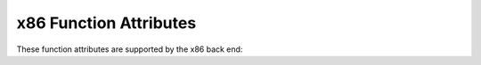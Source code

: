 ..
  Copyright 1988-2022 Free Software Foundation, Inc.
  This is part of the GCC manual.
  For copying conditions, see the GPL license file

.. _x86-function-attributes:

x86 Function Attributes
^^^^^^^^^^^^^^^^^^^^^^^

These function attributes are supported by the x86 back end:

.. option:: cdecl

  .. index:: cdecl function attribute, x86-32

  .. index:: functions that pop the argument stack on x86-32

  On the x86-32 targets, the ``cdecl`` attribute causes the compiler to
  assume that the calling function pops off the stack space used to
  pass arguments.  This is
  useful to override the effects of the :option:`-mrtd` switch.

.. gcc-attr:: fastcall

  .. index:: fastcall function attribute, x86-32

  .. index:: functions that pop the argument stack on x86-32

  On x86-32 targets, the :gcc-attr:`fastcall` attribute causes the compiler to
  pass the first argument (if of integral type) in the register ECX and
  the second argument (if of integral type) in the register EDX.  Subsequent
  and other typed arguments are passed on the stack.  The called function
  pops the arguments off the stack.  If the number of arguments is variable all
  arguments are pushed on the stack.

.. gcc-attr:: thiscall

  .. index:: thiscall function attribute, x86-32

  .. index:: functions that pop the argument stack on x86-32

  On x86-32 targets, the :gcc-attr:`thiscall` attribute causes the compiler to
  pass the first argument (if of integral type) in the register ECX.
  Subsequent and other typed arguments are passed on the stack. The called
  function pops the arguments off the stack.
  If the number of arguments is variable all arguments are pushed on the
  stack.
  The :gcc-attr:`thiscall` attribute is intended for C++ non-static member functions.
  As a GCC extension, this calling convention can be used for C functions
  and for static member methods.

.. gcc-attr:: ms_abi, sysv_abi

  .. index:: ms_abi function attribute, x86

  .. index:: sysv_abi function attribute, x86

  On 32-bit and 64-bit x86 targets, you can use an ABI attribute
  to indicate which calling convention should be used for a function.  The
  :gcc-attr:`ms_abi` attribute tells the compiler to use the Microsoft ABI,
  while the ``sysv_abi`` attribute tells the compiler to use the System V
  ELF ABI, which is used on GNU/Linux and other systems.  The default is to use
  the Microsoft ABI when targeting Windows.  On all other systems, the default
  is the System V ELF ABI.

  Note, the :gcc-attr:`ms_abi` attribute for Microsoft Windows 64-bit targets currently
  requires the :option:`-maccumulate-outgoing-args` option.

.. gcc-attr:: callee_pop_aggregate_return (number)

  .. index:: callee_pop_aggregate_return function attribute, x86

  On x86-32 targets, you can use this attribute to control how
  aggregates are returned in memory.  If the caller is responsible for
  popping the hidden pointer together with the rest of the arguments, specify
  :samp:`{number}` equal to zero.  If callee is responsible for popping the
  hidden pointer, specify :samp:`{number}` equal to one.  

  The default x86-32 ABI assumes that the callee pops the
  stack for hidden pointer.  However, on x86-32 Microsoft Windows targets,
  the compiler assumes that the
  caller pops the stack for hidden pointer.

.. gcc-attr:: ms_hook_prologue

  .. index:: ms_hook_prologue function attribute, x86

  On 32-bit and 64-bit x86 targets, you can use
  this function attribute to make GCC generate the 'hot-patching' function
  prologue used in Win32 API functions in Microsoft Windows XP Service Pack 2
  and newer.

.. gcc-attr:: naked

  .. index:: naked function attribute, x86

  This attribute allows the compiler to construct the
  requisite function declaration, while allowing the body of the
  function to be assembly code. The specified function will not have
  prologue/epilogue sequences generated by the compiler. Only basic
  ``asm`` statements can safely be included in naked functions
  (see :ref:`basic-asm`). While using extended ``asm`` or a mixture of
  basic ``asm`` and C code may appear to work, they cannot be
  depended upon to work reliably and are not supported.

.. gcc-attr:: regparm (number)

  .. index:: regparm function attribute, x86

  .. index:: functions that are passed arguments in registers on x86-32

  On x86-32 targets, the ``regparm`` attribute causes the compiler to
  pass arguments number one to :samp:`{number}` if they are of integral type
  in registers EAX, EDX, and ECX instead of on the stack.  Functions that
  take a variable number of arguments continue to be passed all of their
  arguments on the stack.

  Beware that on some ELF systems this attribute is unsuitable for
  global functions in shared libraries with lazy binding (which is the
  default).  Lazy binding sends the first call via resolving code in
  the loader, which might assume EAX, EDX and ECX can be clobbered, as
  per the standard calling conventions.  Solaris 8 is affected by this.
  Systems with the GNU C Library version 2.1 or higher
  and FreeBSD are believed to be
  safe since the loaders there save EAX, EDX and ECX.  (Lazy binding can be
  disabled with the linker or the loader if desired, to avoid the
  problem.)

.. gcc-attr:: sseregparm

  .. index:: sseregparm function attribute, x86

  On x86-32 targets with SSE support, the :gcc-attr:`sseregparm` attribute
  causes the compiler to pass up to 3 floating-point arguments in
  SSE registers instead of on the stack.  Functions that take a
  variable number of arguments continue to pass all of their
  floating-point arguments on the stack.

.. gcc-attr:: force_align_arg_pointer

  .. index:: force_align_arg_pointer function attribute, x86

  On x86 targets, the :gcc-attr:`force_align_arg_pointer` attribute may be
  applied to individual function definitions, generating an alternate
  prologue and epilogue that realigns the run-time stack if necessary.
  This supports mixing legacy codes that run with a 4-byte aligned stack
  with modern codes that keep a 16-byte stack for SSE compatibility.

.. gcc-attr:: stdcall

  .. index:: stdcall function attribute, x86-32

  .. index:: functions that pop the argument stack on x86-32

  On x86-32 targets, the :gcc-attr:`stdcall` attribute causes the compiler to
  assume that the called function pops off the stack space used to
  pass arguments, unless it takes a variable number of arguments.

.. gcc-attr:: no_caller_saved_registers

  .. index:: no_caller_saved_registers function attribute, x86

  Use this attribute to indicate that the specified function has no
  caller-saved registers. That is, all registers are callee-saved. For
  example, this attribute can be used for a function called from an
  interrupt handler. The compiler generates proper function entry and
  exit sequences to save and restore any modified registers, except for
  the EFLAGS register.  Since GCC doesn't preserve SSE, MMX nor x87
  states, the GCC option :option:`-mgeneral-regs-only` should be used to
  compile functions with :gcc-attr:`no_caller_saved_registers` attribute.

.. gcc-attr:: interrupt

  .. index:: interrupt function attribute, x86

  Use this attribute to indicate that the specified function is an
  interrupt handler or an exception handler (depending on parameters passed
  to the function, explained further).  The compiler generates function
  entry and exit sequences suitable for use in an interrupt handler when
  this attribute is present.  The ``IRET`` instruction, instead of the
  ``RET`` instruction, is used to return from interrupt handlers.  All
  registers, except for the EFLAGS register which is restored by the
  ``IRET`` instruction, are preserved by the compiler.  Since GCC
  doesn't preserve SSE, MMX nor x87 states, the GCC option
  :option:`-mgeneral-regs-only` should be used to compile interrupt and
  exception handlers.

  Any interruptible-without-stack-switch code must be compiled with
  :option:`-mno-red-zone` since interrupt handlers can and will, because
  of the hardware design, touch the red zone.

  An interrupt handler must be declared with a mandatory pointer
  argument:

  .. code-block:: c++

    struct interrupt_frame;

    __attribute__ ((interrupt))
    void
    f (struct interrupt_frame *frame)
    {
    }

  and you must define ``struct interrupt_frame`` as described in the
  processor's manual.

  Exception handlers differ from interrupt handlers because the system
  pushes an error code on the stack.  An exception handler declaration is
  similar to that for an interrupt handler, but with a different mandatory
  function signature.  The compiler arranges to pop the error code off the
  stack before the ``IRET`` instruction.

  .. code-block:: c++

    #ifdef __x86_64__
    typedef unsigned long long int uword_t;
    #else
    typedef unsigned int uword_t;
    #endif

    struct interrupt_frame;

    __attribute__ ((interrupt))
    void
    f (struct interrupt_frame *frame, uword_t error_code)
    {
      ...
    }

  Exception handlers should only be used for exceptions that push an error
  code; you should use an interrupt handler in other cases.  The system
  will crash if the wrong kind of handler is used.

.. gcc-attr:: target (options)

  .. index:: target function attribute

  As discussed in :ref:`common-function-attributes`, this attribute 
  allows specification of target-specific compilation options.

  On the x86, the following options are allowed:

  :samp:`3dnow` :samp:`no-3dnow`

    .. index:: target("3dnow") function attribute, x86

    Enable/disable the generation of the 3DNow! instructions.

  :samp:`3dnowa` :samp:`no-3dnowa`

    .. index:: target("3dnowa") function attribute, x86

    Enable/disable the generation of the enhanced 3DNow! instructions.

  :samp:`abm` :samp:`no-abm`

    .. index:: target("abm") function attribute, x86

    Enable/disable the generation of the advanced bit instructions.

  :samp:`adx` :samp:`no-adx`

    .. index:: target("adx") function attribute, x86

    Enable/disable the generation of the ADX instructions.

  :samp:`aes` :samp:`no-aes`

    .. index:: target("aes") function attribute, x86

    Enable/disable the generation of the AES instructions.

  :samp:`avx` :samp:`no-avx`

    .. index:: target("avx") function attribute, x86

    Enable/disable the generation of the AVX instructions.

  :samp:`avx2` :samp:`no-avx2`

    .. index:: target("avx2") function attribute, x86

    Enable/disable the generation of the AVX2 instructions.

  :samp:`avx5124fmaps` :samp:`no-avx5124fmaps`

    .. index:: target("avx5124fmaps") function attribute, x86

    Enable/disable the generation of the AVX5124FMAPS instructions.

  :samp:`avx5124vnniw` :samp:`no-avx5124vnniw`

    .. index:: target("avx5124vnniw") function attribute, x86

    Enable/disable the generation of the AVX5124VNNIW instructions.

  :samp:`avx512bitalg` :samp:`no-avx512bitalg`

    .. index:: target("avx512bitalg") function attribute, x86

    Enable/disable the generation of the AVX512BITALG instructions.

  :samp:`avx512bw` :samp:`no-avx512bw`

    .. index:: target("avx512bw") function attribute, x86

    Enable/disable the generation of the AVX512BW instructions.

  :samp:`avx512cd` :samp:`no-avx512cd`

    .. index:: target("avx512cd") function attribute, x86

    Enable/disable the generation of the AVX512CD instructions.

  :samp:`avx512dq` :samp:`no-avx512dq`

    .. index:: target("avx512dq") function attribute, x86

    Enable/disable the generation of the AVX512DQ instructions.

  :samp:`avx512er` :samp:`no-avx512er`

    .. index:: target("avx512er") function attribute, x86

    Enable/disable the generation of the AVX512ER instructions.

  :samp:`avx512f` :samp:`no-avx512f`

    .. index:: target("avx512f") function attribute, x86

    Enable/disable the generation of the AVX512F instructions.

  :samp:`avx512ifma` :samp:`no-avx512ifma`

    .. index:: target("avx512ifma") function attribute, x86

    Enable/disable the generation of the AVX512IFMA instructions.

  :samp:`avx512pf` :samp:`no-avx512pf`

    .. index:: target("avx512pf") function attribute, x86

    Enable/disable the generation of the AVX512PF instructions.

  :samp:`avx512vbmi` :samp:`no-avx512vbmi`

    .. index:: target("avx512vbmi") function attribute, x86

    Enable/disable the generation of the AVX512VBMI instructions.

  :samp:`avx512vbmi2` :samp:`no-avx512vbmi2`

    .. index:: target("avx512vbmi2") function attribute, x86

    Enable/disable the generation of the AVX512VBMI2 instructions.

  :samp:`avx512vl` :samp:`no-avx512vl`

    .. index:: target("avx512vl") function attribute, x86

    Enable/disable the generation of the AVX512VL instructions.

  :samp:`avx512vnni` :samp:`no-avx512vnni`

    .. index:: target("avx512vnni") function attribute, x86

    Enable/disable the generation of the AVX512VNNI instructions.

  :samp:`avx512vpopcntdq` :samp:`no-avx512vpopcntdq`

    .. index:: target("avx512vpopcntdq") function attribute, x86

    Enable/disable the generation of the AVX512VPOPCNTDQ instructions.

  :samp:`bmi` :samp:`no-bmi`

    .. index:: target("bmi") function attribute, x86

    Enable/disable the generation of the BMI instructions.

  :samp:`bmi2` :samp:`no-bmi2`

    .. index:: target("bmi2") function attribute, x86

    Enable/disable the generation of the BMI2 instructions.

  :samp:`cldemote` :samp:`no-cldemote`

    .. index:: target("cldemote") function attribute, x86

    Enable/disable the generation of the CLDEMOTE instructions.

  :samp:`clflushopt` :samp:`no-clflushopt`

    .. index:: target("clflushopt") function attribute, x86

    Enable/disable the generation of the CLFLUSHOPT instructions.

  :samp:`clwb` :samp:`no-clwb`

    .. index:: target("clwb") function attribute, x86

    Enable/disable the generation of the CLWB instructions.

  :samp:`clzero` :samp:`no-clzero`

    .. index:: target("clzero") function attribute, x86

    Enable/disable the generation of the CLZERO instructions.

  :samp:`crc32` :samp:`no-crc32`

    .. index:: target("crc32") function attribute, x86

    Enable/disable the generation of the CRC32 instructions.

  :samp:`cx16` :samp:`no-cx16`

    .. index:: target("cx16") function attribute, x86

    Enable/disable the generation of the CMPXCHG16B instructions.

  :samp:`default`

    .. index:: target("default") function attribute, x86

    See :ref:`function-multiversioning`, where it is used to specify the
    default function version.

  :samp:`f16c` :samp:`no-f16c`

    .. index:: target("f16c") function attribute, x86

    Enable/disable the generation of the F16C instructions.

  :samp:`fma` :samp:`no-fma`

    .. index:: target("fma") function attribute, x86

    Enable/disable the generation of the FMA instructions.

  :samp:`fma4` :samp:`no-fma4`

    .. index:: target("fma4") function attribute, x86

    Enable/disable the generation of the FMA4 instructions.

  :samp:`fsgsbase` :samp:`no-fsgsbase`

    .. index:: target("fsgsbase") function attribute, x86

    Enable/disable the generation of the FSGSBASE instructions.

  :samp:`fxsr` :samp:`no-fxsr`

    .. index:: target("fxsr") function attribute, x86

    Enable/disable the generation of the FXSR instructions.

  :samp:`gfni` :samp:`no-gfni`

    .. index:: target("gfni") function attribute, x86

    Enable/disable the generation of the GFNI instructions.

  :samp:`hle` :samp:`no-hle`

    .. index:: target("hle") function attribute, x86

    Enable/disable the generation of the HLE instruction prefixes.

  :samp:`lwp` :samp:`no-lwp`

    .. index:: target("lwp") function attribute, x86

    Enable/disable the generation of the LWP instructions.

  :samp:`lzcnt` :samp:`no-lzcnt`

    .. index:: target("lzcnt") function attribute, x86

    Enable/disable the generation of the LZCNT instructions.

  :samp:`mmx` :samp:`no-mmx`

    .. index:: target("mmx") function attribute, x86

    Enable/disable the generation of the MMX instructions.

  :samp:`movbe` :samp:`no-movbe`

    .. index:: target("movbe") function attribute, x86

    Enable/disable the generation of the MOVBE instructions.

  :samp:`movdir64b` :samp:`no-movdir64b`

    .. index:: target("movdir64b") function attribute, x86

    Enable/disable the generation of the MOVDIR64B instructions.

  :samp:`movdiri` :samp:`no-movdiri`

    .. index:: target("movdiri") function attribute, x86

    Enable/disable the generation of the MOVDIRI instructions.

  :samp:`mwait` :samp:`no-mwait`

    .. index:: target("mwait") function attribute, x86

    Enable/disable the generation of the MWAIT and MONITOR instructions.

  :samp:`mwaitx` :samp:`no-mwaitx`

    .. index:: target("mwaitx") function attribute, x86

    Enable/disable the generation of the MWAITX instructions.

  :samp:`pclmul` :samp:`no-pclmul`

    .. index:: target("pclmul") function attribute, x86

    Enable/disable the generation of the PCLMUL instructions.

  :samp:`pconfig` :samp:`no-pconfig`

    .. index:: target("pconfig") function attribute, x86

    Enable/disable the generation of the PCONFIG instructions.

  :samp:`pku` :samp:`no-pku`

    .. index:: target("pku") function attribute, x86

    Enable/disable the generation of the PKU instructions.

  :samp:`popcnt` :samp:`no-popcnt`

    .. index:: target("popcnt") function attribute, x86

    Enable/disable the generation of the POPCNT instruction.

  :samp:`prefetchwt1` :samp:`no-prefetchwt1`

    .. index:: target("prefetchwt1") function attribute, x86

    Enable/disable the generation of the PREFETCHWT1 instructions.

  :samp:`prfchw` :samp:`no-prfchw`

    .. index:: target("prfchw") function attribute, x86

    Enable/disable the generation of the PREFETCHW instruction.

  :samp:`ptwrite` :samp:`no-ptwrite`

    .. index:: target("ptwrite") function attribute, x86

    Enable/disable the generation of the PTWRITE instructions.

  :samp:`rdpid` :samp:`no-rdpid`

    .. index:: target("rdpid") function attribute, x86

    Enable/disable the generation of the RDPID instructions.

  :samp:`rdrnd` :samp:`no-rdrnd`

    .. index:: target("rdrnd") function attribute, x86

    Enable/disable the generation of the RDRND instructions.

  :samp:`rdseed` :samp:`no-rdseed`

    .. index:: target("rdseed") function attribute, x86

    Enable/disable the generation of the RDSEED instructions.

  :samp:`rtm` :samp:`no-rtm`

    .. index:: target("rtm") function attribute, x86

    Enable/disable the generation of the RTM instructions.

  :samp:`sahf` :samp:`no-sahf`

    .. index:: target("sahf") function attribute, x86

    Enable/disable the generation of the SAHF instructions.

  :samp:`sgx` :samp:`no-sgx`

    .. index:: target("sgx") function attribute, x86

    Enable/disable the generation of the SGX instructions.

  :samp:`sha` :samp:`no-sha`

    .. index:: target("sha") function attribute, x86

    Enable/disable the generation of the SHA instructions.

  :samp:`shstk` :samp:`no-shstk`

    .. index:: target("shstk") function attribute, x86

    Enable/disable the shadow stack built-in functions from CET.

  :samp:`sse` :samp:`no-sse`

    .. index:: target("sse") function attribute, x86

    Enable/disable the generation of the SSE instructions.

  :samp:`sse2` :samp:`no-sse2`

    .. index:: target("sse2") function attribute, x86

    Enable/disable the generation of the SSE2 instructions.

  :samp:`sse3` :samp:`no-sse3`

    .. index:: target("sse3") function attribute, x86

    Enable/disable the generation of the SSE3 instructions.

  :samp:`sse4` :samp:`no-sse4`

    .. index:: target("sse4") function attribute, x86

    Enable/disable the generation of the SSE4 instructions (both SSE4.1
    and SSE4.2).

  :samp:`sse4.1` :samp:`no-sse4.1`

    .. index:: target("sse4.1") function attribute, x86

    Enable/disable the generation of the SSE4.1 instructions.

  :samp:`sse4.2` :samp:`no-sse4.2`

    .. index:: target("sse4.2") function attribute, x86

    Enable/disable the generation of the SSE4.2 instructions.

  :samp:`sse4a` :samp:`no-sse4a`

    .. index:: target("sse4a") function attribute, x86

    Enable/disable the generation of the SSE4A instructions.

  :samp:`ssse3` :samp:`no-ssse3`

    .. index:: target("ssse3") function attribute, x86

    Enable/disable the generation of the SSSE3 instructions.

  :samp:`tbm` :samp:`no-tbm`

    .. index:: target("tbm") function attribute, x86

    Enable/disable the generation of the TBM instructions.

  :samp:`vaes` :samp:`no-vaes`

    .. index:: target("vaes") function attribute, x86

    Enable/disable the generation of the VAES instructions.

  :samp:`vpclmulqdq` :samp:`no-vpclmulqdq`

    .. index:: target("vpclmulqdq") function attribute, x86

    Enable/disable the generation of the VPCLMULQDQ instructions.

  :samp:`waitpkg` :samp:`no-waitpkg`

    .. index:: target("waitpkg") function attribute, x86

    Enable/disable the generation of the WAITPKG instructions.

  :samp:`wbnoinvd` :samp:`no-wbnoinvd`

    .. index:: target("wbnoinvd") function attribute, x86

    Enable/disable the generation of the WBNOINVD instructions.

  :samp:`xop` :samp:`no-xop`

    .. index:: target("xop") function attribute, x86

    Enable/disable the generation of the XOP instructions.

  :samp:`xsave` :samp:`no-xsave`

    .. index:: target("xsave") function attribute, x86

    Enable/disable the generation of the XSAVE instructions.

  :samp:`xsavec` :samp:`no-xsavec`

    .. index:: target("xsavec") function attribute, x86

    Enable/disable the generation of the XSAVEC instructions.

  :samp:`xsaveopt` :samp:`no-xsaveopt`

    .. index:: target("xsaveopt") function attribute, x86

    Enable/disable the generation of the XSAVEOPT instructions.

  :samp:`xsaves` :samp:`no-xsaves`

    .. index:: target("xsaves") function attribute, x86

    Enable/disable the generation of the XSAVES instructions.

  :samp:`amx-tile` :samp:`no-amx-tile`

    .. index:: target("amx-tile") function attribute, x86

    Enable/disable the generation of the AMX-TILE instructions.

  :samp:`amx-int8` :samp:`no-amx-int8`

    .. index:: target("amx-int8") function attribute, x86

    Enable/disable the generation of the AMX-INT8 instructions.

  :samp:`amx-bf16` :samp:`no-amx-bf16`

    .. index:: target("amx-bf16") function attribute, x86

    Enable/disable the generation of the AMX-BF16 instructions.

  :samp:`uintr` :samp:`no-uintr`

    .. index:: target("uintr") function attribute, x86

    Enable/disable the generation of the UINTR instructions.

  :samp:`hreset` :samp:`no-hreset`

    .. index:: target("hreset") function attribute, x86

    Enable/disable the generation of the HRESET instruction.

  :samp:`kl` :samp:`no-kl`

    .. index:: target("kl") function attribute, x86

    Enable/disable the generation of the KEYLOCKER instructions.

  :samp:`widekl` :samp:`no-widekl`

    .. index:: target("widekl") function attribute, x86

    Enable/disable the generation of the WIDEKL instructions.

  :samp:`avxvnni` :samp:`no-avxvnni`

    .. index:: target("avxvnni") function attribute, x86

    Enable/disable the generation of the AVXVNNI instructions.

  :samp:`cld` :samp:`no-cld`

    .. index:: target("cld") function attribute, x86

    Enable/disable the generation of the CLD before string moves.

  :samp:`fancy-math-387` :samp:`no-fancy-math-387`

    .. index:: target("fancy-math-387") function attribute, x86

    Enable/disable the generation of the ``sin``, ``cos``, and
    ``sqrt`` instructions on the 387 floating-point unit.

  :samp:`ieee-fp` :samp:`no-ieee-fp`

    .. index:: target("ieee-fp") function attribute, x86

    Enable/disable the generation of floating point that depends on IEEE arithmetic.

  :samp:`inline-all-stringops` :samp:`no-inline-all-stringops`

    .. index:: target("inline-all-stringops") function attribute, x86

    Enable/disable inlining of string operations.

  :samp:`inline-stringops-dynamically` :samp:`no-inline-stringops-dynamically`

    .. index:: target("inline-stringops-dynamically") function attribute, x86

    Enable/disable the generation of the inline code to do small string
    operations and calling the library routines for large operations.

  :samp:`align-stringops` :samp:`no-align-stringops`

    .. index:: target("align-stringops") function attribute, x86

    Do/do not align destination of inlined string operations.

  :samp:`recip` :samp:`no-recip`

    .. index:: target("recip") function attribute, x86

    Enable/disable the generation of RCPSS, RCPPS, RSQRTSS and RSQRTPS
    instructions followed an additional Newton-Raphson step instead of
    doing a floating-point division.

  :samp:`general-regs-only`

    .. index:: target("general-regs-only") function attribute, x86

    Generate code which uses only the general registers.

  :samp:`arch={ARCH}`

    .. index:: target("arch=ARCH") function attribute, x86

    Specify the architecture to generate code for in compiling the function.

  :samp:`tune={TUNE}`

    .. index:: target("tune=TUNE") function attribute, x86

    Specify the architecture to tune for in compiling the function.

  :samp:`fpmath={FPMATH}`

    .. index:: target("fpmath=FPMATH") function attribute, x86

    Specify which floating-point unit to use.  You must specify the
    ``target("fpmath=sse,387")`` option as
    ``target("fpmath=sse+387")`` because the comma would separate
    different options.

  :samp:`prefer-vector-width={OPT}`

    .. index:: prefer-vector-width function attribute, x86

    On x86 targets, the ``prefer-vector-width`` attribute informs the
    compiler to use :samp:`{OPT}` -bit vector width in instructions
    instead of the default on the selected platform.

    Valid :samp:`{OPT}` values are:

    :samp:`none`
      No extra limitations applied to GCC other than defined by the selected platform.

    :samp:`128`
      Prefer 128-bit vector width for instructions.

    :samp:`256`
      Prefer 256-bit vector width for instructions.

    :samp:`512`
      Prefer 512-bit vector width for instructions.

    On the x86, the inliner does not inline a
    function that has different target options than the caller, unless the
    callee has a subset of the target options of the caller.  For example
    a function declared with ``target("sse3")`` can inline a function
    with ``target("sse2")``, since ``-msse3`` implies ``-msse2``.

.. gcc-attr:: indirect_branch("choice")

  .. index:: indirect_branch function attribute, x86

  On x86 targets, the ``indirect_branch`` attribute causes the compiler
  to convert indirect call and jump with :samp:`{choice}`.  :samp:`keep`
  keeps indirect call and jump unmodified.  :samp:`thunk` converts indirect
  call and jump to call and return thunk.  :samp:`thunk-inline` converts
  indirect call and jump to inlined call and return thunk.
  :samp:`thunk-extern` converts indirect call and jump to external call
  and return thunk provided in a separate object file.

.. gcc-attr:: function_return("choice")

  .. index:: function_return function attribute, x86

  On x86 targets, the ``function_return`` attribute causes the compiler
  to convert function return with :samp:`{choice}`.  :samp:`keep` keeps function
  return unmodified.  :samp:`thunk` converts function return to call and
  return thunk.  :samp:`thunk-inline` converts function return to inlined
  call and return thunk.  :samp:`thunk-extern` converts function return to
  external call and return thunk provided in a separate object file.

.. gcc-attr:: nocf_check

  .. index:: nocf_check function attribute

  The :gcc-attr:`nocf_check` attribute on a function is used to inform the
  compiler that the function's prologue should not be instrumented when
  compiled with the :option:`-fcf-protection`:samp:`=branch` option.  The
  compiler assumes that the function's address is a valid target for a
  control-flow transfer.

  The :gcc-attr:`nocf_check` attribute on a type of pointer to function is
  used to inform the compiler that a call through the pointer should
  not be instrumented when compiled with the
  :option:`-fcf-protection`:samp:`=branch` option.  The compiler assumes
  that the function's address from the pointer is a valid target for
  a control-flow transfer.  A direct function call through a function
  name is assumed to be a safe call thus direct calls are not
  instrumented by the compiler.

  The :gcc-attr:`nocf_check` attribute is applied to an object's type.
  In case of assignment of a function address or a function pointer to
  another pointer, the attribute is not carried over from the right-hand
  object's type; the type of left-hand object stays unchanged.  The
  compiler checks for :gcc-attr:`nocf_check` attribute mismatch and reports
  a warning in case of mismatch.

  .. code-block:: c++

    {
    int foo (void) __attribute__(nocf_check);
    void (*foo1)(void) __attribute__(nocf_check);
    void (*foo2)(void);

    /* foo's address is assumed to be valid.  */
    int
    foo (void) 

      /* This call site is not checked for control-flow 
         validity.  */
      (*foo1)();

      /* A warning is issued about attribute mismatch.  */
      foo1 = foo2; 

      /* This call site is still not checked.  */
      (*foo1)();

      /* This call site is checked.  */
      (*foo2)();

      /* A warning is issued about attribute mismatch.  */
      foo2 = foo1; 

      /* This call site is still checked.  */
      (*foo2)();

      return 0;
    }

.. gcc-attr:: cf_check

  .. index:: cf_check function attribute, x86

  The :gcc-attr:`cf_check` attribute on a function is used to inform the
  compiler that ENDBR instruction should be placed at the function
  entry when :option:`-fcf-protection`:samp:`=branch` is enabled.

.. gcc-attr:: indirect_return

  .. index:: indirect_return function attribute, x86

  The :gcc-attr:`indirect_return` attribute can be applied to a function,
  as well as variable or type of function pointer to inform the
  compiler that the function may return via indirect branch.

.. gcc-attr:: fentry_name("name")

  .. index:: fentry_name function attribute, x86

  On x86 targets, the ``fentry_name`` attribute sets the function to
  call on function entry when function instrumentation is enabled
  with :option:`-pg -mfentry`. When :samp:`{name}` is nop then a 5 byte
  nop sequence is generated.

.. gcc-attr:: fentry_section("name")

  .. index:: fentry_section function attribute, x86

  On x86 targets, the ``fentry_section`` attribute sets the name
  of the section to record function entry instrumentation calls in when
  enabled with :option:`-pg -mrecord-mcount`


